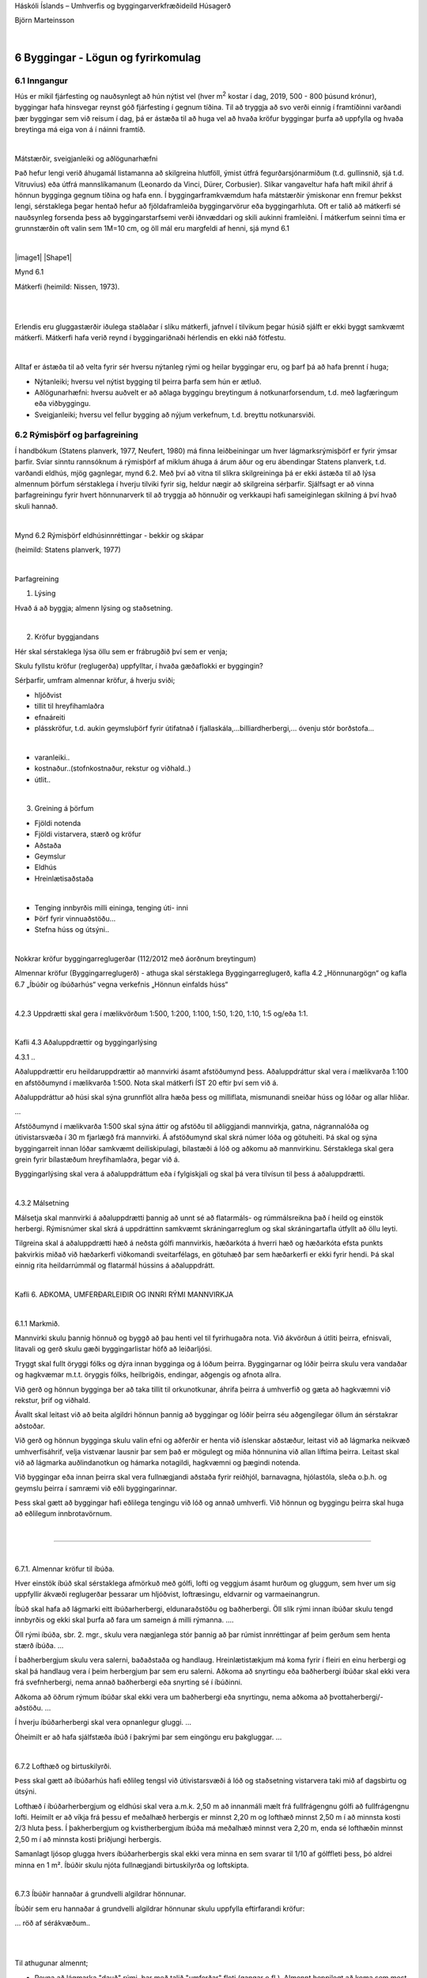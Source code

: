 .. container::

   Háskóli Íslands – Umhverfis og byggingarverkfræðideild Húsagerð

   Björn Marteinsson

   | 

6 Byggingar - Lögun og fyrirkomulag
===================================

6.1 Inngangur
-------------

Hús er mikil fjárfesting og nauðsynlegt að hún nýtist vel (hver
m\ :sup:`2`\  kostar í dag, 2019, 500 - 800 þúsund krónur), byggingar
hafa hinsvegar reynst góð fjárfesting í gegnum tíðina. Til að tryggja að
svo verði einnig í framtíðinni varðandi þær byggingar sem við reisum í
dag, þá er ástæða til að huga vel að hvaða kröfur byggingar þurfa að
uppfylla og hvaða breytinga má eiga von á í náinni framtíð.

| 

Mátstærðir, sveigjanleiki og aðlögunarhæfni

Það hefur lengi verið áhugamál listamanna að skilgreina hlutföll, ýmist
útfrá fegurðarsjónarmiðum (t.d. gullinsnið, sjá t.d. Vitruvius) eða
útfrá mannslíkamanum (Leonardo da Vinci, Dürer, Corbusier). Slíkar
vangaveltur hafa haft mikil áhrif á hönnun bygginga gegnum tíðina og
hafa enn. Í byggingarframkvæmdum hafa mátstærðir ýmiskonar enn fremur
þekkst lengi, sérstaklega þegar hentað hefur að fjöldaframleiða
byggingarvörur eða byggingarhluta. Oft er talið að mátkerfi sé
nauðsynleg forsenda þess að byggingarstarfsemi verði iðnvæddari og skili
aukinni framleiðni. Í mátkerfum seinni tíma er grunnstærðin oft valin
sem 1M=10 cm, og öll mál eru margfeldi af henni, sjá mynd 6.1

| 

|image1| |Shape1|

Mynd 6.1

Mátkerfi (heimild: Nissen, 1973).

| 

| 

Erlendis eru gluggastærðir iðulega staðlaðar í slíku mátkerfi, jafnvel í
tilvikum þegar húsið sjálft er ekki byggt samkvæmt mátkerfi. Mátkerfi
hafa verið reynd í byggingariðnaði hérlendis en ekki náð fótfestu.

| 

Alltaf er ástæða til að velta fyrir sér hversu nýtanleg rými og heilar
byggingar eru, og þarf þá að hafa þrennt í huga;

-  Nýtanleiki; hversu vel nýtist bygging til þeirra þarfa sem hún er
   ætluð.

-  Aðlögunarhæfni: hversu auðvelt er að aðlaga byggingu breytingum á
   notkunarforsendum, t.d. með lagfæringum eða viðbyggingu.

-  Sveigjanleiki; hversu vel fellur bygging að nýjum verkefnum, t.d.
   breyttu notkunarsviði.

6.2 Rýmisþörf og þarfagreining
------------------------------

Í handbókum (Statens planverk, 1977, Neufert, 1980) má finna
leiðbeiningar um hver lágmarksrýmisþörf er fyrir ýmsar þarfir. Svíar
sinntu rannsóknum á rýmisþörf af miklum áhuga á árum áður og eru
ábendingar Statens planverk, t.d. varðandi eldhús, mjög gagnlegar, mynd
6.2. Með því að vitna til slíkra skilgreininga þá er ekki ástæða til að
lýsa almennum þörfum sérstaklega í hverju tilviki fyrir sig, heldur
nægir að skilgreina sérþarfir. Sjálfsagt er að vinna þarfagreiningu
fyrir hvert hönnunarverk til að tryggja að hönnuðir og verkkaupi hafi
sameiginlegan skilning á því hvað skuli hannað.

| 

.. image:: myndir/kafli06_html_7c280408f2cfa4b1.png
   :name: Picture 2
   :width: 353px
   :height: 495px

Mynd 6.2 Rýmisþörf eldhúsinnréttingar - bekkir og skápar

(heimild: Statens planverk, 1977)

| 

Þarfagreining

#. Lýsing

Hvað á að byggja; almenn lýsing og staðsetning.

| 

2. Kröfur byggjandans

Hér skal sérstaklega lýsa öllu sem er frábrugðið því sem er venja;

Skulu fyllstu kröfur (reglugerða) uppfylltar, í hvaða gæðaflokki er
byggingin?

Sérþarfir, umfram almennar kröfur, á hverju sviði;

-  hljóðvist

-  tillit til hreyfihamlaðra

-  efnaáreiti

-  plásskröfur, t.d. aukin geymsluþörf fyrir útifatnað í
   fjallaskála,...billiardherbergi,... óvenju stór borðstofa...

| 

.. og svo auðvitað almennar viðmiðanir fyrir bygginguna;

-  varanleiki..

-  kostnaður..(stofnkostnaður, rekstur og viðhald..)

-  útlit..

| 

3. Greining á þörfum

-  Fjöldi notenda

-  Fjöldi vistarvera, stærð og kröfur

-  Aðstaða

-  Geymslur

-  Eldhús

-  Hreinlætisaðstaða

| 

-  Tenging innbyrðis milli eininga, tenging úti- inni

-  Þörf fyrir vinnuaðstöðu...

-  Stefna húss og útsýni..

| 

Nokkrar kröfur byggingarreglugerðar (112/2012 með áorðnum breytingum)

Almennar kröfur (Byggingarreglugerð) - athuga skal sérstaklega
Byggingarreglugerð, kafla 4.2 „Hönnunargögn“ og kafla 6.7 „Íbúðir og
íbúðarhús“ vegna verkefnis „Hönnun einfalds húss“

| 

4.2.3 Uppdrætti skal gera í mælikvörðum 1:500, 1:200, 1:100, 1:50, 1:20,
1:10, 1:5 og/eða 1:1.

| 

Kafli 4.3 Aðaluppdrættir og byggingarlýsing

4.3.1 ..

Aðaluppdrættir eru heildaruppdrættir að mannvirki ásamt afstöðumynd
þess. Aðaluppdráttur skal vera í mælikvarða 1:100 en afstöðumynd í
mælikvarða 1:500. Nota skal mátkerfi ÍST 20 eftir því sem við á.

Aðaluppdráttur að húsi skal sýna grunnflöt allra hæða þess og
milliflata, mismunandi sneiðar húss og lóðar og allar hliðar.

...

Afstöðumynd í mælikvarða 1:500 skal sýna áttir og afstöðu til
aðliggjandi mannvirkja, gatna, nágrannalóða og útivistarsvæða í 30 m
fjarlægð frá mannvirki. Á afstöðumynd skal skrá númer lóða og götuheiti.
Þá skal og sýna byggingarreit innan lóðar samkvæmt deiliskipulagi,
bílastæði á lóð og aðkomu að mannvirkinu. Sérstaklega skal gera grein
fyrir bílastæðum hreyfihamlaðra, þegar við á.

..

Byggingarlýsing skal vera á aðaluppdráttum eða í fylgiskjali og skal þá
vera tilvísun til þess á aðaluppdrætti.

| 

4.3.2 Málsetning

Málsetja skal mannvirki á aðaluppdrætti þannig að unnt sé að flatarmáls-
og rúmmálsreikna það í heild og einstök herbergi. Rýmisnúmer skal skrá á
uppdráttinn samkvæmt skráningarreglum og skal skráningartafla útfyllt að
öllu leyti.

Tilgreina skal á aðaluppdrætti hæð á neðsta gólfi mannvirkis, hæðarkóta
á hverri hæð og hæðarkóta efsta punkts þakvirkis miðað við hæðarkerfi
viðkomandi sveitarfélags, en götuhæð þar sem hæðarkerfi er ekki fyrir
hendi. Þá skal einnig rita heildarrúmmál og flatarmál hússins á
aðaluppdrátt.

| 

Kafli 6. AÐKOMA, UMFERÐARLEIÐIR OG INNRI RÝMI MANNVIRKJA

| 

6.1.1 Markmið.

Mannvirki skulu þannig hönnuð og byggð að þau henti vel til fyrirhugaðra
nota. Við ákvörðun á útliti þeirra, efnisvali, litavali og gerð skulu
gæði byggingarlistar höfð að leiðarljósi.

Tryggt skal fullt öryggi fólks og dýra innan bygginga og á lóðum þeirra.
Byggingarnar og lóðir þeirra skulu vera vandaðar og hagkvæmar m.t.t.
öryggis fólks, heilbrigðis, endingar, aðgengis og afnota allra.

Við gerð og hönnun bygginga ber að taka tillit til orkunotkunar, áhrifa
þeirra á umhverfið og gæta að hagkvæmni við rekstur, þrif og viðhald.

Ávallt skal leitast við að beita algildri hönnun þannig að byggingar og
lóðir þeirra séu aðgengilegar öllum án sérstakrar aðstoðar.

Við gerð og hönnun bygginga skulu valin efni og aðferðir er henta við
íslenskar aðstæður, leitast við að lágmarka neikvæð umhverfisáhrif,
velja vistvænar lausnir þar sem það er mögulegt og miða hönnunina við
allan líftíma þeirra. Leitast skal við að lágmarka auðlindanotkun og
hámarka notagildi, hagkvæmni og þægindi notenda.

Við byggingar eða innan þeirra skal vera fullnægjandi aðstaða fyrir
reiðhjól, barnavagna, hjólastóla, sleða o.þ.h. og geymslu þeirra í
samræmi við eðli byggingarinnar.

Þess skal gætt að byggingar hafi eðlilega tengingu við lóð og annað
umhverfi. Við hönnun og byggingu þeirra skal huga að eðlilegum
innbrotavörnum.

| 

.....

| 

6.7.1. Almennar kröfur til íbúða.

Hver einstök íbúð skal sérstaklega afmörkuð með gólfi, lofti og veggjum
ásamt hurðum og gluggum, sem hver um sig uppfyllir ákvæði reglugerðar
þessarar um hljóðvist, loftræsingu, eldvarnir og varmaeinangrun.

Íbúð skal hafa að lágmarki eitt íbúðarherbergi, eldunaraðstöðu og
baðherbergi. Öll slík rými innan íbúðar skulu tengd innbyrðis og ekki
skal þurfa að fara um sameign á milli rýmanna. ....

Öll rými íbúða, sbr. 2. mgr., skulu vera nægjanlega stór þannig að þar
rúmist innréttingar af þeim gerðum sem henta stærð íbúða. ...

Í baðherbergjum skulu vera salerni, baðaðstaða og handlaug.
Hreinlætistækjum má koma fyrir í fleiri en einu herbergi og skal þá
handlaug vera í þeim herbergjum þar sem eru salerni. Aðkoma að snyrtingu
eða baðherbergi íbúðar skal ekki vera frá svefnherbergi, nema annað
baðherbergi eða snyrting sé í íbúðinni.

Aðkoma að öðrum rýmum íbúðar skal ekki vera um baðherbergi eða
snyrtingu, nema aðkoma að þvottaherbergi/-aðstöðu. ...

Í hverju íbúðarherbergi skal vera opnanlegur gluggi. ...

Óheimilt er að hafa sjálfstæða íbúð í þakrými þar sem eingöngu eru
þakgluggar. ...

| 

6.7.2 Lofthæð og birtuskilyrði.

Þess skal gætt að íbúðarhús hafi eðlileg tengsl við útivistarsvæði á lóð
og staðsetning vistarvera taki mið af dagsbirtu og útsýni.

Lofthæð í íbúðarherbergjum og eldhúsi skal vera a.m.k. 2,50 m að
innanmáli mælt frá fullfrágengnu gólfi að fullfrágengnu lofti. Heimilt
er að víkja frá þessu ef meðalhæð herbergis er minnst 2,20 m og lofthæð
minnst 2,50 m í að minnsta kosti 2/3 hluta þess. Í þakherbergjum og
kvistherbergjum íbúða má meðalhæð minnst vera 2,20 m, enda sé lofthæðin
minnst 2,50 m í að minnsta kosti þriðjungi herbergis.

Samanlagt ljósop glugga hvers íbúðarherbergis skal ekki vera minna en
sem svarar til 1/10 af gólffleti þess, þó aldrei minna en 1 m². Íbúðir
skulu njóta fullnægjandi birtuskilyrða og loftskipta.

| 

6.7.3 Íbúðir hannaðar á grundvelli algildrar hönnunar.

Íbúðir sem eru hannaðar á grundvelli algildrar hönnunar skulu uppfylla
eftirfarandi kröfur:

... röð af sérákvæðum..

| 

| 

Til athugunar almennt;

-  Reyna að lágmarka "dauð" rými, þar með talið "umferðar" fleti (gangar
   o.fl.). Almennt heppilegt að koma sem mest miðsvæðis inn í einingu
   (t.d. ekki inn í enda á aflangri íbúð, heldur inn á miðri langhlið).

-  Hugsa um notagildi herbergja. Skipulagning eldhúss er flókin og
   nauðsynlegt að skoða sérstaklega hvort pláss sem því er ætlað sé
   nægjanlegt (í eldhúsi er flókið samspil einstakra svæða/rýma og
   skipulagning krefst því mikillar reynslu). Til athugunar í þessu
   samhengi er að í reglugerð eru engin ákvæði um innréttingu eldhúsa
   (borðpláss, skápamagn, innbyrðis tengsl), þó svo ástæða þyki til í
   gr. 100.1 að tilgreina sérstaklega skáp fyrir ræstitæki.

-  Staðsetning hurða og glugga þarf að vera þannig að vistarverur nýtist
   sem best

-  Tenging rýma innbyrðis

-  iðulega reynt að hafa hreinlætisaðstöðu í tengslum við svefnrými, og
   einnig aðal notrými dagsins..

-  reynt að hafa stutta leið frá aðalhurð og að eldhúsi (algengasta
   aðfangaleiðin..)

-  iðulega óskir um tengsl úti-inni fyrir stofu/borðstofu (garður,
   sólstofa, svalir,..)

-  bein tenging milli hreinlætisaðstöðu og eldhúss er afar óheppileg

-  óæskilegt að nota eldhús eða stofu sem einustu aðgönguleið að öðrum
   vistarverum

| 

| 

6.3 Stærðarákvörðun og byggingarstig.
-------------------------------------

Staðallinn ÍST 50:2001 Flatarmál og rúmmál bygginga fyrirskrifar hvernig
reikna skuli flatarmál og rúmmál, og inniheldur skilgreiningar þar að
lútandi. Í staðlinum eru notaðar þrjár grundvallarskilgreiningar sem
tengjast lokun;

Lokunarflokkur A: Bygging eða hluti hennar sem er lokaður á alla vegu.

Lokunarflokkur B: Bygging eða hluti hennar sem er lokuð að ofan en opin
á hliðum að hluta eða öllu leyti

Lokunarflokkur C: Bygging eða hluti hennar sem er lokuð að ofan en
afmörkuð á hliðum (þarf ekki að vera lokuð) en opin að ofan.

| 

Dæmi um lokunarflokka;

A: Íbúðarherbergi almennt.

B: Rými undir skermþaki, eða undir útkragandi hlutum byggingar.

C: Svalir

| 

Staðallinn fyrirskrifar eftirfarandi;

-  Lengdarmál, sem notuð eru við útreikning flatarmála, skulu gefin upp
   í m með þremur aukastöfum

-  Flatarmál skal reiknað í m\ :sup:`2`\  og gefið upp með tveim
   aukastöfum.

| 

Staðallinn skilgreinir eftirtalin hugtök

Flatarmál, ofanvarp á lárétt - flatarmál er mælt við gólfflöt hverju
sinni;

Þekjuflötur – Flatarmál sem afmarkast af lóðréttu ofanvarpi byggingar.

Botnflatarmál - botnflatarmál hæðar er reiknað frá ytri brún þess sem
afmarkar hæðina (klæðning meðtalin) eða miðjum vegg milli rýma.
Botnflatarmál skiptist í lokunarflokka A, B og C.

Brúttóflatarmál - Brúttóflatarmál er reiknað eins og botnflatarmál, en
að frádregnum opum (t.d. stigaopum) sem eru 1 m\ :sup:`2`\  eða stærri.
Brúttóflatarmál skiptist í lokunarflokka A, B og C.

Innrými - Flatarmál innrýma afmarkast af innri brún útveggja, og er
einungis reiknað fyrir lokunarflokk A.

Virki - Gegnheilir eða aflokaðir byggingarhlutar svo sem veggir, súlur,
reykháfar og lokaðir lagnastokkar. Reikna skal op í virki (s.s. dyraop)
sem eru 1,5 m að breidd eða minna, með í (grunn) flatarmáli þess. Stærri
op reiknast með viðkomandi svæði.

Nettóflatarmál - Flatarmál svæðis sem afmarkast af útveggjum og
innveggjum. Op (1 m2 eða stærri) reiknast ekki með í nettóflatarmáli.

| 

Hjúpur bygginga – fletir sem afmarka þann hlut byggingar sem er í
lokunarflokki A.

Flatarmál hjúps er;

a. flatarmál botnplötu (í útfleti)

b. flatarmál útveggja (í útfleti)

c. flatarmál þaks (í útfleti). Þakflötur er reiknaður út í skurðlínu
   útveggjar og þaks.

Flatarmál glugga og dyraopa (ef reiknuð sérstaklega) skal miða við opmál
(steinmál), þ.e. opstærð sem gluggi eða hurð fer í.

| 

| 

Rúmmál

Útreikningur rúmmáls er byggður á flatarmáli svæða eins og þau eru
skilgreins að ofan, og hæð viðkomandi byggingar eða hluta hennar. Rúmmál
er ekki reiknað fyrir lokunarflokk C.

Brúttórúmmál - reiknað að útflötum, og skipt eftir lokunarflokkum A og
B.

| 

Hæðir skulu mældar þannig (salarhæð er almennt mælt af plötu og á);

Neðsta hæð – salarhæð að viðbættri botnplötu (þar með talin einangrun)

Aðrar hæðir – salarhæð

Rými með efri

flöt í útfleti – salarhæð (mælt að ytri brún þaks eða svalaplötu)

| 

| 

Staðallinn ÍST 51:2001 Byggingarstig húsa fjallar um ýmsar
skilgreiningar hugtaka, bæði er varða efni og yfirborð en einnig
mismunandi byggingarstig húsa.

| 

Slitfletir gólfa: Efsta yfirborð gólfa og stiga svo sem teppi, dúkar,
parket, steinflísar, málning o.fl.

Tæknibúnaður: Öll lagnakerfi og allur orkuknúinn búnaður

Undirstöður: Neðsti hluti burðarvirkis húss, að jafnaði burðarvirki
milli botnplötu og berandi jarðar, þó að botnplötu meðtalinni ef hún er
berandi hluti af undirstöðum.

Veðurþol: Þol ystu flata; veggja, þaks og annarra flata byggingar, gegn
áhrifum veðurs.

| 

Byggingarstig húsa er skilgreining á stöðu framkvæmdar, lýsing húss, og
er m.a. notað í verk- og sölusamningum. Byggingarstigin eru alls 7 og
skiptast þannig:

Byggingarstig 1 – Byggingarleyfi

Byggingarstig 2 – Undirstöður

Byggingarstig 3 – Burðarvirki fullreist

Byggingarstig 4 – Fokheld bygging

-  Frágangsstigi steyptra-, hlaðinna- og timburveggja lýst

-  Brunahólfun skal vera lokið

-  Búið að loka glugga- og hurðaropum fyrir veðri

-  Þakvirki lokað að utan með endanlegri klæðningu, þó án rennu og
   niðurfalla.

-  Fráveitu-, regn- og þerrilagnir tengdar í götu

-  ...

Byggingarstig 5 – Tilbúin til innréttingar

-  Frágangsstigi skilveggja, lofta og gólfa lýst

-  Gluggar glerjaðir

-  Lagnir og rafbúnaður frágengið

-  Einangrun og rakavörn frágengið og klætt af

-  Þök og þakbrúnir frágengið

-  Lyftur komnar

-  ...

Byggingarstig 6 – Fullgerð án lóðafrágangs

Byggingarstig 7 – Fullgerð bygging

| 

Það er ágætur tékklisti aftast í staðlinum, þar sem er upptalning og
flokkun mismunandi þátta (atriða).

| 

Í Reglugerð um eignaskiptayfirlýsingar, útreikning hlutfallstalna o.fl.
er lýst hvaða kröfur skal gera til eignaskiptayfirlýsingar, og þar með
einnig hvernig ákvarða skuli hlutfallstölur hverrar eignar af heild.
Reglugerðin vísar til ÍST 50 varðandi stærðarákvarðanir, og skilgreinir
sk. skráningartöflu sem skal fylgja með hönnunargögnum.

| 

Heimildir og ítarefni

Byggingareglugerð nr. 112/2012, með áorðnum breytingum,
Umhverfisráðuneytið, Reykjavík

B. Neufert (1980) Bauentwurfslehre, Friedr. Vieweg & Sohn
Braunschweig/Wiesbaden, Germany

H. Nissen (1973) Modul og montagebyggeri, Polyteknisk Forlag, København

Staðlaráð Íslands (1998) ÍST 50:2001 Flatarmál og rúmmál bygginga

Staðlaráð Íslands (2001) ÍST 51:2001 Byggingarstig húsa

Statens planverk (1977) Bostadsbestämmelser- information om
nybyggnadsbestämmelser för bostaden och grannskapet, Statens planverk,
Stockholm

Stjtíð. B, nr. 538/1995 Reglugerð um eignarskiptayfirlýsingar,
útreikning hlutfallstalna o.fl. í fjöleignahúsum, Félagsmálaráðuneytið

Vitruvius (...)

.. container::

   6.8

.. |image1| image:: myndir/kafli06_html_76bc3eb4c3bd0d6d.png
   :name: Picture 1
   :width: 284px
   :height: 253px
.. |Shape1| image:: myndir/kafli06_html_938efa59abeb9035.png
   :name: Shape1
   :width: 240px
   :height: 48px

